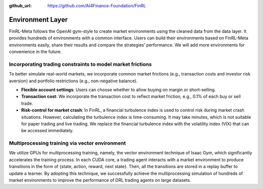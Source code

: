 :github_url: https://github.com/AI4Finance-Foundation/FinRL

Environment Layer
=================

FinRL-Meta follows the OpenAI gym-style to create market environments using the cleaned data from the data layer. It provides hundreds of environments with a common interface. Users can build their environments based on FinRL-Meta environments easily, share their results and compare the strategies’ performance. We will add more environments for convenience in the future.

Incorporating trading constraints to model market frictions
--------------------------------------------------------------------

To better simulate real-world markets, we incorporate common market frictions (e.g., transaction costs and investor risk aversion) and portfolio restrictions (e.g., non-negative balance).

- **Flexible account settings**: Users can choose whether to allow buying on margin or short-selling.
- **Transaction cost**: We incorporate the transaction cost to reflect market friction, e.g., 0.1% of each buy or sell trade.
- **Risk-control for market crash**: In FinRL, a financial turbulence index is used to control risk during market crash situations. However, calculating the turbulence index is time-consuming. It may take minutes, which is not suitable for paper trading and live trading. We replace the financial turbulence index with the volatility index (VIX) that can be accessed immediately.

Multiprocessing training via vector environment
---------------------------------------------------

We utilize GPUs for multiprocessing training, namely, the vector environment technique of Isaac Gym, which significantly accelerates the training process. In each CUDA core, a trading agent interacts with a market environment to produce transitions in the form of {state, action, reward, next state}. Then, all the transitions are stored in a replay buffer to update a learner. By adopting this technique, we successfully achieve the multiprocessing simulation of hundreds of market environments to improve the performance of DRL trading agents on large datasets.
